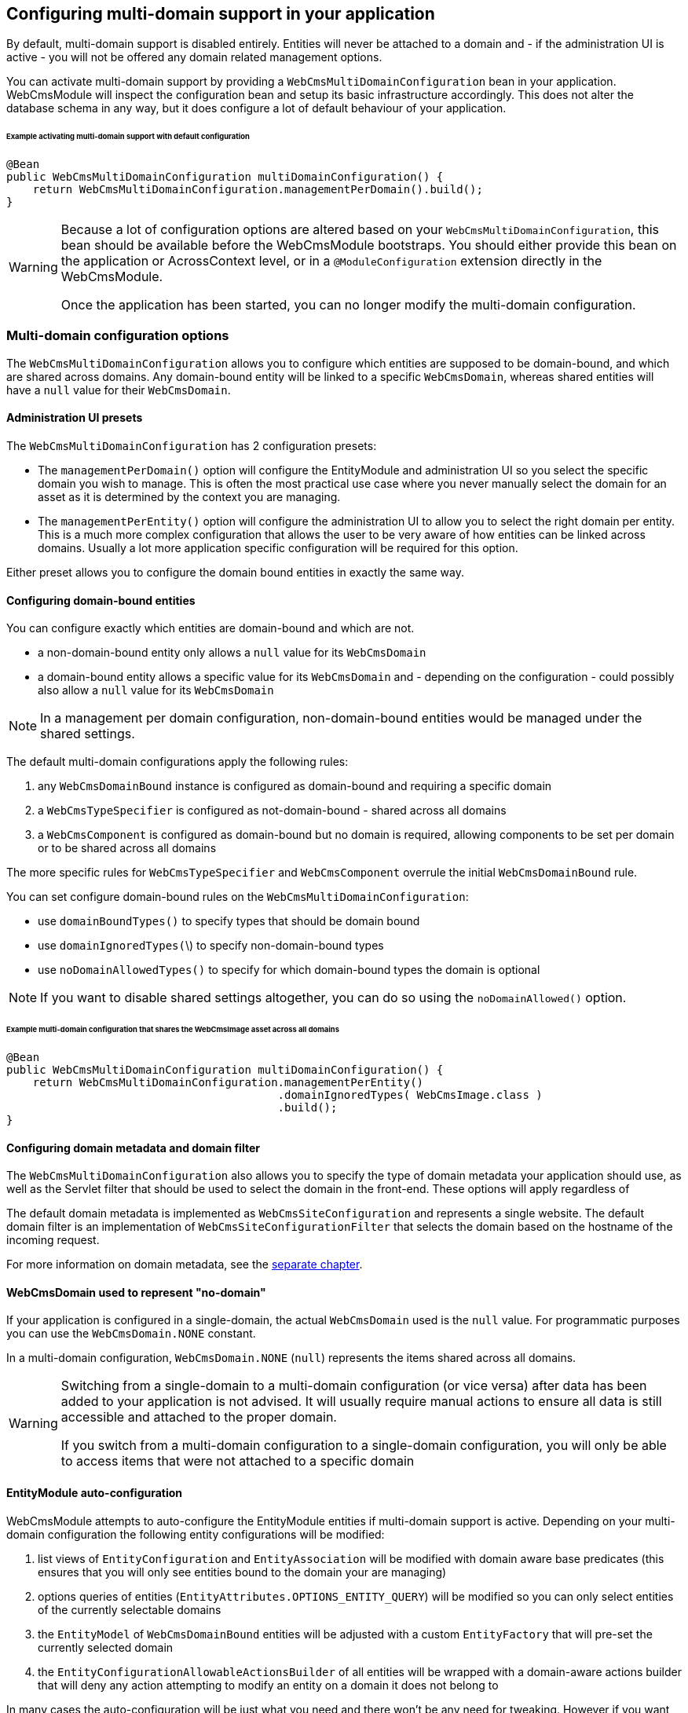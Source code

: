 == Configuring multi-domain support in your application

By default, multi-domain support is disabled entirely.  Entities will never be attached to a domain and - if the administration UI is active - you will not be offered any domain related management options.

You can activate multi-domain support by providing a `WebCmsMultiDomainConfiguration` bean in your application.
WebCmsModule will inspect the configuration bean and setup its basic infrastructure accordingly.
This does not alter the database schema in any way, but it does configure a lot of default behaviour of your application.

====== Example activating multi-domain support with default configuration

[source,java]
----
@Bean
public WebCmsMultiDomainConfiguration multiDomainConfiguration() {
    return WebCmsMultiDomainConfiguration.managementPerDomain().build();
}
----

[WARNING]
====
Because a lot of configuration options are altered based on your `WebCmsMultiDomainConfiguration`, this bean should be available before the WebCmsModule bootstraps.
You should either provide this bean on the application or AcrossContext level, or in a `@ModuleConfiguration` extension directly in the WebCmsModule.

Once the application has been started, you can no longer modify the multi-domain configuration.
====

=== Multi-domain configuration options

The `WebCmsMultiDomainConfiguration` allows you to configure which entities are supposed to be domain-bound, and which are shared across domains.
Any domain-bound entity will be linked to a specific `WebCmsDomain`, whereas shared entities will have a `null` value for their `WebCmsDomain`.

==== Administration UI presets

The `WebCmsMultiDomainConfiguration` has 2 configuration presets:

* The `managementPerDomain()` option will configure the EntityModule and administration UI so you select the specific domain you wish to manage. This is often the most practical use case where you never manually select the domain for an asset as it is determined by the context you are managing.
* The `managementPerEntity()` option will configure the administration UI to allow you to select the right domain per entity.  This is a much more complex configuration that allows the user to be very aware of how entities can be linked across domains.  Usually a lot more application specific configuration will be required for this option.

Either preset allows you to configure the domain bound entities in exactly the same way.

==== Configuring domain-bound entities

You can configure exactly which entities are domain-bound and which are not.

* a non-domain-bound entity only allows a `null` value for its `WebCmsDomain`
* a domain-bound entity allows a specific value for its `WebCmsDomain` and - depending on the configuration - could possibly also allow a `null` value for its `WebCmsDomain`

[NOTE]
====
In a management per domain configuration, non-domain-bound entities would be managed under the shared settings.
====

The default multi-domain configurations apply the following rules:

1. any `WebCmsDomainBound` instance is configured as domain-bound and requiring a specific domain
2. a `WebCmsTypeSpecifier` is configured as not-domain-bound - shared across all domains
3. a `WebCmsComponent` is configured as domain-bound but no domain is required, allowing components to be set per domain or to be shared across all domains

The more specific rules for `WebCmsTypeSpecifier` and `WebCmsComponent` overrule the initial `WebCmsDomainBound` rule.

You can set configure domain-bound rules on the `WebCmsMultiDomainConfiguration`:

* use `domainBoundTypes()` to specify types that should be domain bound
* use `domainIgnoredTypes(`\)  to specify non-domain-bound types
* use `noDomainAllowedTypes()` to specify for which domain-bound types the domain is optional

[NOTE]
====
If you want to disable shared settings altogether, you can do so using the `noDomainAllowed()` option.
====

====== Example multi-domain configuration that shares the WebCmsImage asset across all domains

[source,java]
----
@Bean
public WebCmsMultiDomainConfiguration multiDomainConfiguration() {
    return WebCmsMultiDomainConfiguration.managementPerEntity()
                                         .domainIgnoredTypes( WebCmsImage.class )
                                         .build();
}
----

==== Configuring domain metadata and domain filter

The `WebCmsMultiDomainConfiguration` also allows you to specify the type of domain metadata your application should use, as well as the Servlet filter that should be used to select the domain in the front-end.
These options will apply regardless of

The default domain metadata is implemented as `WebCmsSiteConfiguration` and represents a single website.
The default domain filter is an implementation of `WebCmsSiteConfigurationFilter` that selects the domain based on the hostname of the incoming request.

For more information on domain metadata, see the <<#multi-domain-domain-metadata,separate chapter>>.

==== WebCmsDomain used to represent "no-domain"

If your application is configured in a single-domain, the actual `WebCmsDomain` used is the `null` value.  For programmatic purposes you can use the `WebCmsDomain.NONE` constant.

In a multi-domain configuration,  `WebCmsDomain.NONE` (`null`) represents the items shared across all domains.

[WARNING]
====
Switching from a single-domain to a multi-domain configuration (or vice versa) after data has been added to your application is not advised.
It will usually require manual actions to ensure all data is still accessible and attached to the proper domain.

If you switch from a multi-domain configuration to a single-domain configuration, you will only be able to access items that were not attached to a specific domain
====

==== EntityModule auto-configuration

WebCmsModule attempts to auto-configure the EntityModule entities if multi-domain support is active.  Depending on your multi-domain configuration the following entity configurations will be modified:

1. list views of `EntityConfiguration` and `EntityAssociation` will be modified with domain aware base predicates (this ensures that you will only see entities bound to the domain your are managing)
2. options queries of entities (`EntityAttributes.OPTIONS_ENTITY_QUERY`) will be modified so you can only select entities of the currently selectable domains
3. the `EntityModel` of `WebCmsDomainBound` entities will be adjusted with a custom `EntityFactory` that will pre-set the currently selected domain
4. the `EntityConfigurationAllowableActionsBuilder` of all entities will be wrapped with a domain-aware actions builder that will deny any action attempting to modify an entity on a domain it does not belong to

In many cases the auto-configuration will be just what you need and there won't be any need for tweaking.  However if you want to manually configure some of your entities, you can force the auto-configuration parts to be skipped.

===== Auto-configuration related attributes

Domain auto-configuration is performed during a post-processing of all entity configurations.
 Custom attributes allow you to skip parts of the auto-configuration or to tweak auto-configuration settings.
 For all WebCmsModule related entity attirbutes, see <<{doc-appendix}#appendices-entity-module-attrs,the relevant appendix>>.

====== Skipping automatic list view adjustment

When you manually configure a list view with a domain specific base predicate, you should set the attribute `WebCmsEntityAttributes.MultiDomainConfiguration.LIST_VIEW_ADJUSTED` to `true`.
This attribute is supported on any `EntityConfiguration` or `EntityAssociation`.

====== Skipping automatic options query adjustment

When you manually configure the options filtering of an entity (e.g. by setting `EntityAttributes.OPTIONS_ENTITY_QUERY`) you should set the attribute `WebCmsEntityAttributes.MultiDomainConfiguration.OPTIONS_QUERY_ADJUSTED` to `true`.
This attribute is supported on any `EntityConfiguration` or `EntityPropertyDescriptor`.

====== Skipping automatic EntityModel adjustment

If you don't want the default `EntityFactory` to be modified, you should set the attribute `WebCmsEntityAttributes.MultiDomainConfiguration.ENTITY_MODEL_ADJUSTED` to `true` on the `EntityConfiguration`.

====== Skipping automatic AllowableActions adjustment

If you don't want the default `EntityConfigurationAllowableActionsBuilder` to be modified, you should set the attribute `WebCmsEntityAttributes.MultiDomainConfiguration.ALLOWABLE_ACTIONS_ADJUSTED` to `true` on the `EntityConfiguration`.

====== Skipping auto-configuration of an entity entirely

If you want to skip the entire auto-configuration of an `EntityConfiguration` you should set the attribute `WebCmsEntityAttributes.MultiDomainConfiguration.FINISHED` to `true` on that `EntityConfiguration`.

This will ensure no processing is done on the `EntityConfiguration` or any of its registered associations.

====== Setting a custom property representing the WebCmsDomain

If you want to activate (partial) multi-domain auto-configuration for entities not implementing `WebCmsDomainBound`, you can specify an explicit property that links to the `WebCmsDomain` by setting `WebCmsEntityAttributes.DOMAIN_PROPERTY` on the `EntityConfiguration`.

**An example:**

`WebCmsUrl` does not implement `WebCmsDomainBound`.
But a `WebCmsUrl` is linked to a `WebCmsEndpoint` that does  implement `WebCmsDomainBound`, so an URL is also bound implicitly.
  To auto-configure the domain-based filtering for `WebCmsUrl`: set `WebCmsEntityAttributes.DOMAIN_PROPERTY` to **endpoint.domain**.

==== Management per domain options

This section explains some additional configuration options related to a management per domain setup.

===== Domain selector menu

In management per domain configuration, the administration ui will show a domain selector menu if the user can access more than one domain.
If no-domain is allowed according to the configuration and the user has the ability to manage domains themselves, a _shared settings_ option will be added.

Customizing the default labels can be done through the following message codes:

* `webCmsModule.menu.domainNav.switchDomain`: label for the selector itself (default: _Switch domain_)
* `webCmsModule.menu.domainNav.noDomain`: label for the shared settings (default _Shared settings_)

===== Adding a shared item to every domain

A non-domain-bound entity is by default only available on the shared settings.
You can add a shared entity to every domain by setting the attribute `WebCmsEntityAttributes.ALLOW_PER_DOMAIN` to true on the corresponding `EntityConfiguration`.

====== Example sharing WebCmsImage asset across all domains and making them selectable from all domains

[source,java]
----
@Bean
public WebCmsMultiDomainConfiguration multiDomainConfiguration() {
    return WebCmsMultiDomainConfiguration.managementPerEntity()
                                         .domainIgnoredTypes( WebCmsImage.class )
                                         .build();
}

/**
 * Ensure that WebCmsImage will be shown on every domain,
 * even though it is not domain-bound.
 */
@Configuration
class AdminUiConfiguration implements EntityConfigurer
{
    @Override
    public void configure( EntitiesConfigurationBuilder entities ) {
        entities.withType( WebCmsImage.class )
            .attribute( WebCmsEntityAttributes.ALLOW_PER_DOMAIN, true );
    }
}
----

[#multi-domain-domain-metadata]
=== Domain metadata

`WebCmsDomain` is a simple entity with support for an infinite number of String based attributes.
Because this is usually not very efficient to work with, you can implement a custom metadata class that wraps around a `WebCmsDomain` providing strong-typed access to domain-related configuration properties.

The default metadata implementation is `WebCmsSiteConfiguration`.

Metadata will get created as beans and can wire additional beans or services.
For example: the default `WebCmsSiteConfiguration` metadata uses the `WebCmsDataConversionService` to provide methods for strong-typed fetching of attributes.

===== WebCmsDomainAware

A metadata implementation does not require a link to the actual `WebCmsDomain` it is for, but implementing `WebCmsDomainAware` will ensure that the actual domain will be set when the metadata is being created.

===== WebCmsDomainUrlConfigurer

The domain metadata can also implement the `WebCmsDomainUrlConfigurer` interface.
This interface defines a URL prefix that should be applied to any link to an asset on that domain.
When you use the `WebCmsUriComponentsService` to generate links to asset, these will automatically apply the correct domain settings.

== Manually adding multi-domain support to your entities

The auto-configuration of multi-domain support attempts to setup your administration UI as good as possible.
Default auto-configuration changes for domain-bound entities are as follows:

* customize the `EntityFactory` on the `EntityConfiguration`
* default selection options for that type are set to match only the current domain
* list views are modified to only show the items attached to the current domain

If auto-configuration is insufficient, you will need to manually add multi-domain support to your entities.  The following beans are available to help you:

* the `WebCmsMultiDomainConfiguration` allows you to inquire the current configuration
* the `WebCmsMultiDomainService` provides access to all domains and there metadata, it also exposes the most frequently used `WebCmsMultiDomainConfiguration` data
* the `WebCmsMultiDomainAdminUiService` is available only if EntityModule is active and provides you with methods useful for filtering your administration UI

===== Repositories & services

* Repositories are usually used in the backend - especially if you want to support both multi-domain and no-domain configurations.
Repository methods always require you to explicitly specify the domain as well.
* Services usually use the current domain to interact with the repository, making them very easy to use in frontend business logic.

See <<{doc-appendix}#appendices-repositories-and-services,the appendix>> for an overview of the available repositories and services.
